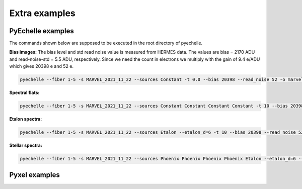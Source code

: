 Extra examples
==============

PyEchelle examples
------------------

The commands shown below are supposed to be executed in the root directory of pyechelle.

**Bias images:** The bias level and std read noise value is measured from HERMES data. The values are bias = 2170 ADU and read-noise-std = 5.5 ADU, respectively. Since we need the count in electrons we multiply with the gain of 9.4 e/ADU which gives 20398 e and 52 e. 

.. code-block:: shell

   pyechelle --fiber 1-5 -s MARVEL_2021_11_22 --sources Constant -t 0.0 --bias 20398 --read_noise 52 -o marvel_bias.fits


**Spectral flats:**

.. code-block:: shell
		
   pyechelle --fiber 1-5 -s MARVEL_2021_11_22 --sources Constant Constant Constant Constant -t 10 --bias 20398 --read_noise 52 -o marvel_flat.fits

**Etalon spectra:**

.. code-block:: shell

   pyechelle --fiber 1-5 -s MARVEL_2021_11_22 --sources Etalon --etalon_d=6 -t 10 --bias 20398 --read_noise 52 -o marvel_flat.fits

**Stellar spectra:**

.. code-block:: shell

   pyechelle --fiber 1-5 -s MARVEL_2021_11_22 --sources Phoenix Phoenix Phoenix Phoenix Etalon --etalon_d=6 --d_primary 0.8 --d_secondary 0.1 --phoenix_t_eff 5800 --phoenix_log_g 4.5 --phoenix_z 0.0 --phoenix_alpha 0.0 --phoenix_magnitude 10.0 -t 1200 -o output/marvel_science_G2V_10mag_1200s.fits


Pyxel examples
--------------



